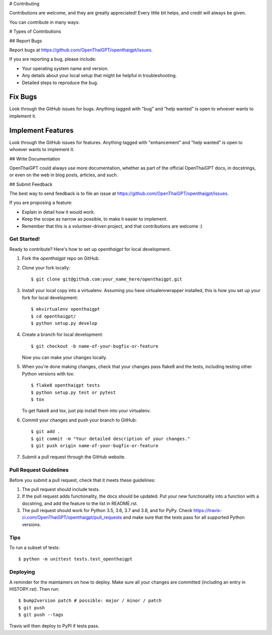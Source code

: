 # Contributing

Contributions are welcome, and they are greatly appreciated! Every little bit
helps, and credit will always be given.

You can contribute in many ways:

# Types of Contributions

## Report Bugs

Report bugs at https://github.com/OpenThaiGPT/openthaigpt/issues.

If you are reporting a bug, please include:

* Your operating system name and version.
* Any details about your local setup that might be helpful in troubleshooting.
* Detailed steps to reproduce the bug.

Fix Bugs
~~~~~~~~

Look through the GitHub issues for bugs. Anything tagged with "bug" and "help
wanted" is open to whoever wants to implement it.

Implement Features
~~~~~~~~~~~~~~~~~~

Look through the GitHub issues for features. Anything tagged with "enhancement"
and "help wanted" is open to whoever wants to implement it.

## Write Documentation

OpenThaiGPT could always use more documentation, whether as part of the
official OpenThaiGPT docs, in docstrings, or even on the web in blog posts,
articles, and such.

## Submit Feedback

The best way to send feedback is to file an issue at https://github.com/OpenThaiGPT/openthaigpt/issues.

If you are proposing a feature:

* Explain in detail how it would work.
* Keep the scope as narrow as possible, to make it easier to implement.
* Remember that this is a volunteer-driven project, and that contributions
  are welcome :)

Get Started!
------------

Ready to contribute? Here's how to set up `openthaigpt` for local development.

1. Fork the `openthaigpt` repo on GitHub.
2. Clone your fork locally::

    $ git clone git@github.com:your_name_here/openthaigpt.git

3. Install your local copy into a virtualenv. Assuming you have virtualenvwrapper installed, this is how you set up your fork for local development::

    $ mkvirtualenv openthaigpt
    $ cd openthaigpt/
    $ python setup.py develop

4. Create a branch for local development::

    $ git checkout -b name-of-your-bugfix-or-feature

   Now you can make your changes locally.

5. When you're done making changes, check that your changes pass flake8 and the
   tests, including testing other Python versions with tox::

    $ flake8 openthaigpt tests
    $ python setup.py test or pytest
    $ tox

   To get flake8 and tox, just pip install them into your virtualenv.

6. Commit your changes and push your branch to GitHub::

    $ git add .
    $ git commit -m "Your detailed description of your changes."
    $ git push origin name-of-your-bugfix-or-feature

7. Submit a pull request through the GitHub website.

Pull Request Guidelines
-----------------------

Before you submit a pull request, check that it meets these guidelines:

1. The pull request should include tests.
2. If the pull request adds functionality, the docs should be updated. Put
   your new functionality into a function with a docstring, and add the
   feature to the list in README.rst.
3. The pull request should work for Python 3.5, 3.6, 3.7 and 3.8, and for PyPy. Check
   https://travis-ci.com/OpenThaiGPT/openthaigpt/pull_requests
   and make sure that the tests pass for all supported Python versions.

Tips
----

To run a subset of tests::


    $ python -m unittest tests.test_openthaigpt

Deploying
---------

A reminder for the maintainers on how to deploy.
Make sure all your changes are committed (including an entry in HISTORY.rst).
Then run::

$ bump2version patch # possible: major / minor / patch
$ git push
$ git push --tags

Travis will then deploy to PyPI if tests pass.

